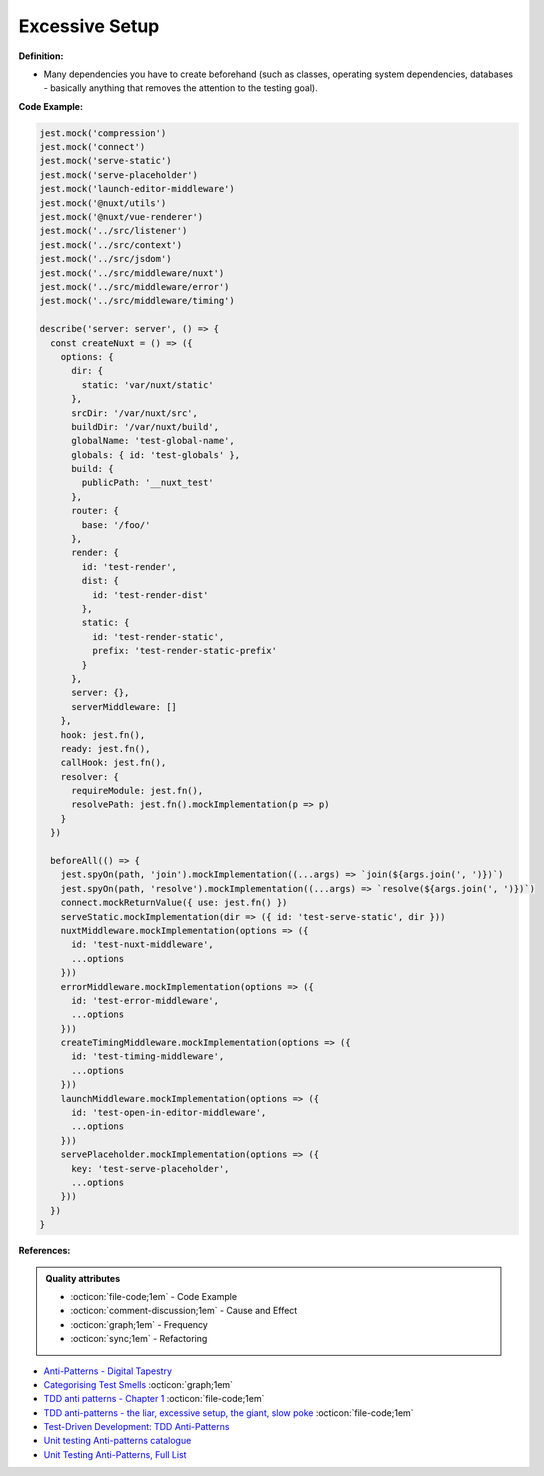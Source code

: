 Excessive Setup
^^^^^
**Definition:**

* Many dependencies you have to create beforehand (such as classes, operating system dependencies, databases - basically anything that removes the attention to the testing goal).


**Code Example:**

.. code-block:: javascript

  jest.mock('compression')
  jest.mock('connect')
  jest.mock('serve-static')
  jest.mock('serve-placeholder')
  jest.mock('launch-editor-middleware')
  jest.mock('@nuxt/utils')
  jest.mock('@nuxt/vue-renderer')
  jest.mock('../src/listener')
  jest.mock('../src/context')
  jest.mock('../src/jsdom')
  jest.mock('../src/middleware/nuxt')
  jest.mock('../src/middleware/error')
  jest.mock('../src/middleware/timing')
  
  describe('server: server', () => {
    const createNuxt = () => ({
      options: {
        dir: {
          static: 'var/nuxt/static'
        },
        srcDir: '/var/nuxt/src',
        buildDir: '/var/nuxt/build',
        globalName: 'test-global-name',
        globals: { id: 'test-globals' },
        build: {
          publicPath: '__nuxt_test'
        },
        router: {
          base: '/foo/'
        },
        render: {
          id: 'test-render',
          dist: {
            id: 'test-render-dist'
          },
          static: {
            id: 'test-render-static',
            prefix: 'test-render-static-prefix'
          }
        },
        server: {},
        serverMiddleware: []
      },
      hook: jest.fn(),
      ready: jest.fn(),
      callHook: jest.fn(),
      resolver: {
        requireModule: jest.fn(),
        resolvePath: jest.fn().mockImplementation(p => p)
      }
    })
  
    beforeAll(() => {
      jest.spyOn(path, 'join').mockImplementation((...args) => `join(${args.join(', ')})`)
      jest.spyOn(path, 'resolve').mockImplementation((...args) => `resolve(${args.join(', ')})`)
      connect.mockReturnValue({ use: jest.fn() })
      serveStatic.mockImplementation(dir => ({ id: 'test-serve-static', dir }))
      nuxtMiddleware.mockImplementation(options => ({
        id: 'test-nuxt-middleware',
        ...options
      }))
      errorMiddleware.mockImplementation(options => ({
        id: 'test-error-middleware',
        ...options
      }))
      createTimingMiddleware.mockImplementation(options => ({
        id: 'test-timing-middleware',
        ...options
      }))
      launchMiddleware.mockImplementation(options => ({
        id: 'test-open-in-editor-middleware',
        ...options
      }))
      servePlaceholder.mockImplementation(options => ({
        key: 'test-serve-placeholder',
        ...options
      }))
    })
  }

**References:**

.. admonition:: Quality attributes

    * :octicon:`file-code;1em` -  Code Example
    * :octicon:`comment-discussion;1em` -  Cause and Effect
    * :octicon:`graph;1em` -  Frequency
    * :octicon:`sync;1em` -  Refactoring

* `Anti-Patterns - Digital Tapestry <https://digitaltapestry.net/testify/manual/AntiPatterns.html>`_
* `Categorising Test Smells <https://citeseerx.ist.psu.edu/viewdoc/download?doi=10.1.1.696.5180&rep=rep1&type=pdf>`_ :octicon:`graph;1em`
* `TDD anti patterns - Chapter 1 <https://www.codurance.com/publications/tdd-anti-patterns-chapter-1>`_ :octicon:`file-code;1em`
* `TDD anti-patterns - the liar, excessive setup, the giant, slow poke <https://marabesi.com/tdd/2021/08/28/tdd-anti-patterns.html>`_ :octicon:`file-code;1em`
* `Test-Driven Development: TDD Anti-Patterns <https://bryanwilhite.github.io/the-funky-knowledge-base/entry/kb2076072213/>`_
* `Unit testing Anti-patterns catalogue <https://stackoverflow.com/questions/333682/unit-testing-anti-patterns-catalogue>`_
* `Unit Testing Anti-Patterns, Full List <https://www.yegor256.com/2018/12/11/unit-testing-anti-patterns.html>`_
